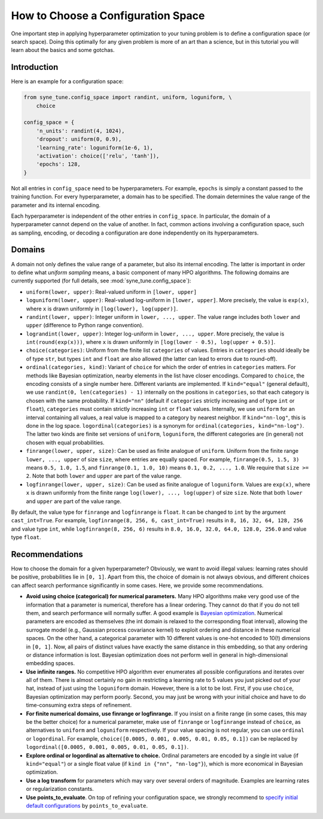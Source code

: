 How to Choose a Configuration Space
===================================

One important step in applying hyperparameter optimization to your tuning
problem is to define a configuration space (or search space). Doing this
optimally for any given problem is more of an art than a science, but in this
tutorial you will learn about the basics and some gotchas.

Introduction
------------

Here is an example for a configuration space:

.. code-block:: python

   from syne_tune.config_space import randint, uniform, loguniform, \
       choice

   config_space = {
       'n_units': randint(4, 1024),
       'dropout': uniform(0, 0.9),
       'learning_rate': loguniform(1e-6, 1),
       'activation': choice(['relu', 'tanh']),
       'epochs': 128,
   }

Not all entries in ``config_space`` need to be hyperparameters. For example,
``epochs`` is simply a constant passed to the training function. For every
hyperparameter, a domain has to be specified. The domain determines the value
range of the parameter and its internal encoding.

Each hyperparameter is independent of the other entries in ``config_space``. In
particular, the domain of a hyperparameter cannot depend on the value of
another. In fact, common actions involving a configuration space, such as
sampling, encoding, or decoding a configuration are done independently on its
hyperparameters.

Domains
-------

A domain not only defines the value range of a parameter, but also its internal
encoding. The latter is important in order to define what *uniform sampling*
means, a basic component of many HPO algorithms. The following domains are
currently supported (for full details, see :mod:`syne_tune.config_space`):

* ``uniform(lower, upper)``: Real-valued uniform in ``[lower, upper]``
* ``loguniform(lower, upper)``: Real-valued log-uniform in
  ``[lower, upper]``. More precisely, the value is ``exp(x)``, where
  ``x`` is drawn uniformly in ``[log(lower), log(upper)]``.
* ``randint(lower, upper)``: Integer uniform in ``lower, ..., upper``.
  The value range includes both ``lower`` and ``upper`` (difference to
  Python range convention).
* ``lograndint(lower, upper)``: Integer log-uniform in
  ``lower, ..., upper``. More precisely, the value is
  ``int(round(exp(x)))``, where ``x`` is drawn uniformly in
  ``[log(lower - 0.5), log(upper + 0.5)]``.
* ``choice(categories)``: Uniform from the finite list ``categories``
  of values. Entries in ``categories`` should ideally be of type
  ``str``, but types ``int`` and ``float`` are also allowed (the latter
  can lead to errors due to round-off).
* ``ordinal(categories, kind)``: Variant of ``choice`` for which the
  order of entries in ``categories`` matters. For methods like Bayesian
  optimization, nearby elements in the list have closer encodings.
  Compared to ``choice``, the encoding consists of a single number
  here. Different variants are implemented. If ``kind="equal"``
  (general default), we use ``randint(0, len(categories) - 1)``
  internally on the positions in ``categories``, so that each category
  is chosen with the same probability. If ``kind="nn"`` (default if
  ``categories`` strictly increasing and of type ``int`` or ``float``),
  ``categories`` must contain strictly increasing ``int`` or ``float``
  values. Internally, we use ``uniform`` for an interval containing all
  values, a real value is mapped to a category by nearest neighbor. If
  ``kind="nn-log"``, this is done in the log space.
  ``logordinal(categories)`` is a synonym for
  ``ordinal(categories, kind="nn-log")``. The latter two kinds are
  finite set versions of ``uniform``, ``loguniform``, the different
  categories are (in general) not chosen with equal probabilities.
* ``finrange(lower, upper, size)``: Can be used as finite analogue of
  ``uniform``. Uniform from the finite range ``lower, ..., upper`` of
  size ``size``, where entries are equally spaced. For example,
  ``finrange(0.5, 1.5, 3)`` means ``0.5, 1.0, 1.5``, and
  ``finrange(0.1, 1.0, 10)`` means ``0.1, 0.2, ..., 1.0``. We require
  that ``size >= 2``. Note that both ``lower`` and ``upper`` are part
  of the value range.
* ``logfinrange(lower, upper, size)``: Can be used as finite analogue
  of ``loguniform``. Values are ``exp(x)``, where ``x`` is drawn
  uniformly from the finite range ``log(lower), ..., log(upper)`` of
  size ``size``. Note that both ``lower`` and ``upper`` are part of the
  value range.

By default, the value type for ``finrange`` and ``logfinrange`` is ``float``.
It can be changed to ``int`` by the argument ``cast_int=True``. For example,
``logfinrange(8, 256, 6, cast_int=True)`` results in ``8, 16, 32, 64, 128,
256`` and value type ``int``, while ``logfinrange(8, 256, 6)`` results in
``8.0, 16.0, 32.0, 64.0, 128.0, 256.0`` and value type ``float``.

Recommendations
---------------

How to choose the domain for a given hyperparameter? Obviously, we want to
avoid illegal values: learning rates should be positive, probabilities lie
in ``[0, 1]``. Apart from this, the choice of domain is not always obvious,
and different choices can affect search performance significantly in some
cases. Here, we provide some recommendations.

* **Avoid using choice (categorical) for numerical parameters.**
  Many HPO algorithms make very good use of the information that a
  parameter is numerical, therefore has a linear ordering. They cannot
  do that if you do not tell them, and search performance will normally
  suffer. A good example is
  `Bayesian optimization <tutorials/basics/basics_bayesopt.html>`__.
  Numerical parameters are encoded as themselves (the int domain is relaxed to
  the corresponding float interval), allowing the surrogate model (e.g.,
  Gaussian process covariance kernel) to exploit ordering and distance in these
  numerical spaces. On the other hand, a categorical parameter with 10
  different values is one-hot encoded to 10(!) dimensions in
  ``[0, 1]``. Now, all pairs of distinct values have exactly the same
  distance in this embedding, so that any ordering or distance
  information is lost. Bayesian optimization does not perform well in
  general in high-dimensional embedding spaces.
* **Use infinite ranges.** No competitive HPO algorithm ever enumerates
  all possible configurations and iterates over all of them. There is
  almost certainly no gain in restricting a learning rate to 5 values
  you just picked out of your hat, instead of just using the
  ``loguniform`` domain. However, there is a lot to be lost. First, if you
  use ``choice``, Bayesian optimization may perform poorly. Second, you may
  just be wrong with your initial choice and have to do time-consuming extra
  steps of refinement.
* **For finite numerical domains, use finrange or logfinrange.** If
  you insist on a finite range (in some cases, this may be the better choice)
  for a numerical parameter, make use of ``finrange`` or ``logfinrange``
  instead of ``choice``, as alternatives to ``uniform`` and ``loguniform``
  respectively. If your value spacing is not regular, you can use ``ordinal``
  or ``logordinal``. For example,
  ``choice([0.0005, 0.001, 0.005, 0.01, 0.05, 0.1])`` can be replaced by
  ``logordinal([0.0005, 0.001, 0.005, 0.01, 0.05, 0.1])``.
* **Explore ordinal or logordinal as alternative to choice.**
  Ordinal parameters are encoded by a single int value (if ``kind="equal"``)
  or a single float value (if ``kind in {"nn", "nn-log"}``), which is more
  economical in Bayesian optimization.
* **Use a log transform** for parameters which may vary over several orders
  of magnitude. Examples are learning rates or regularization constants.
* **Use points_to_evaluate**. On top of refining your configuration space, we
  strongly recommend to
  `specify initial default configurations <schedulers.html#fifoscheduler>`__
  by ``points_to_evaluate``.
